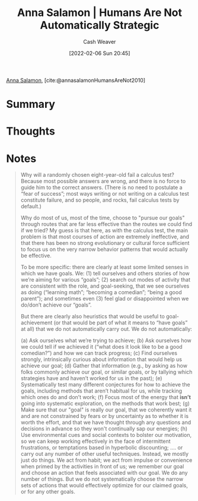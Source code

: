 :PROPERTIES:
:ROAM_REFS: [cite:@annasalamonHumansAreNot2010]
:ID:       3bac7cee-9146-45df-be28-bb51ac48be68
:DIR:      /home/cashweaver/proj/roam/attachments/3bac7cee-9146-45df-be28-bb51ac48be68
:END:
#+title:  Anna Salamon | Humans Are Not Automatically Strategic
#+author: Cash Weaver
#+date: [2022-02-06 Sun 20:45]
#+filetags: :reference:
 
[[id:ebe7bcfc-87ef-404b-b6cd-e413ab6d8f16][Anna Salamon]], [cite:@annasalamonHumansAreNot2010]

* Summary
* Thoughts
* Notes
#+begin_quote
Why will a randomly chosen eight-year-old fail a calculus test? Because most possible answers are wrong, and there is no force to guide him to the correct answers. (There is no need to postulate a “fear of success”; most ways writing or not writing on a calculus test constitute failure, and so people, and rocks, fail calculus tests by default.)

Why do most of us, most of the time, choose to "pursue our goals" through routes that are far less effective than the routes we could find if we tried? My guess is that here, as with the calculus test, the main problem is that most courses of action are extremely ineffective, and that there has been no strong evolutionary or cultural force sufficient to focus us on the very narrow behavior patterns that would actually be effective.

To be more specific: there are clearly at least some limited senses in which we have goals. We: (1) tell ourselves and others stories of how we’re aiming for various “goals”; (2) search out modes of activity that are consistent with the role, and goal-seeking, that we see ourselves as doing (“learning math”; “becoming a comedian”; “being a good parent”); and sometimes even (3) feel glad or disappointed when we do/don’t achieve our “goals”.

But there are clearly also heuristics that would be useful to goal-achievement (or that would be part of what it means to “have goals” at all) that we do not automatically carry out. We do not automatically:

(a) Ask ourselves what we’re trying to achieve;
(b) Ask ourselves how we could tell if we achieved it (“what does it look like to be a good comedian?”) and how we can track progress;
(c) Find ourselves strongly, intrinsically curious about information that would help us achieve our goal;
(d) Gather that information (e.g., by asking as how folks commonly achieve our goal, or similar goals, or by tallying which strategies have and haven’t worked for us in the past);
(e) Systematically test many different conjectures for how to achieve the goals, including methods that aren’t habitual for us, while tracking which ones do and don’t work;
(f) Focus most of the energy that *isn’t* going into systematic exploration, on the methods that work best;
(g) Make sure that our "goal" is really our goal, that we coherently want it and are not constrained by fears or by uncertainty as to whether it is worth the effort, and that we have thought through any questions and decisions in advance so they won't continually sap our energies;
(h) Use environmental cues and social contexts to bolster our motivation, so we can keep working effectively in the face of intermittent frustrations, or temptations based in hyperbolic discounting;
.... or carry out any number of other useful techniques. Instead, we mostly just do things. We act from habit; we act from impulse or convenience when primed by the activities in front of us; we remember our goal and choose an action that feels associated with our goal. We do any number of things. But we do not systematically choose the narrow sets of actions that would effectively optimize for our claimed goals, or for any other goals.
#+end_quote
#+print_bibliography:
